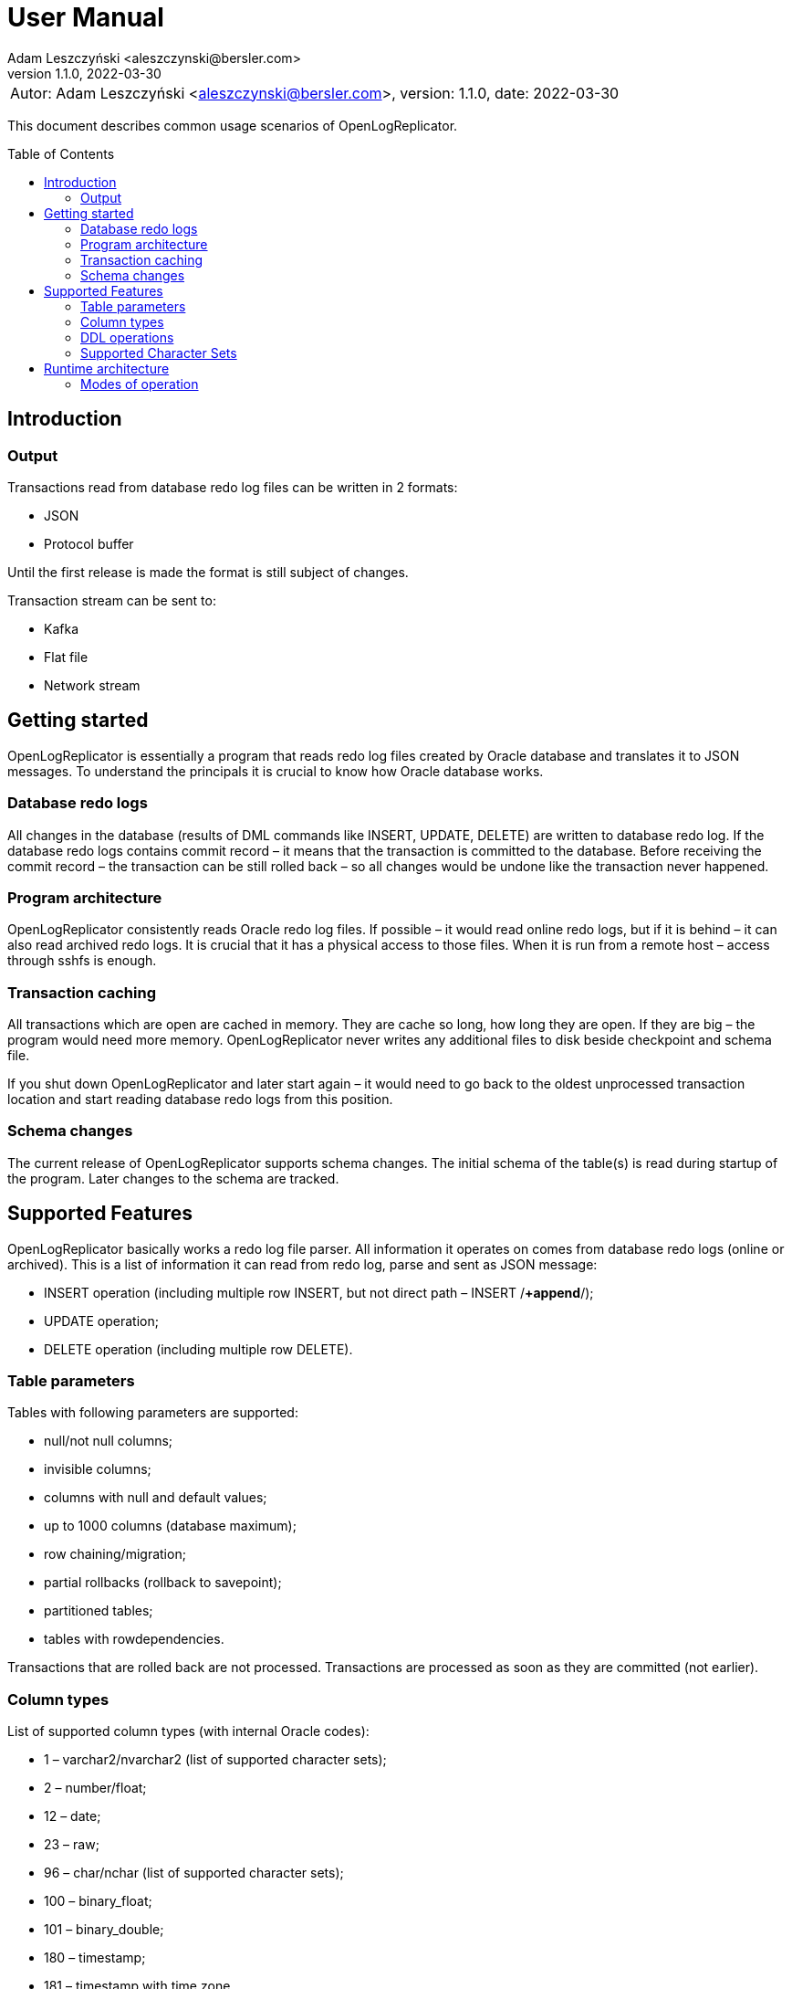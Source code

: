 = User Manual
:author: Adam Leszczyński <aleszczynski@bersler.com>
:revnumber: 1.1.0
:revdate: 2022-03-30
:imagesdir: ./images
:toc: preamble

[frame="none",grid="none"]
|====
a|[.small]#Autor: {author}, version: {revnumber}, date: {revdate}#
|====

This document describes common usage scenarios of OpenLogReplicator.

== Introduction

=== Output

Transactions read from database redo log files can be written in 2 formats:

- JSON
- Protocol buffer

Until the first release is made the format is still subject of changes.

Transaction stream can be sent to:

- Kafka
- Flat file
- Network stream

== Getting started

OpenLogReplicator is essentially a program that reads redo log files created by Oracle database and translates it to JSON messages. To understand the principals it is crucial to know how Oracle database works.

=== Database redo logs

All changes in the database (results of DML commands like INSERT, UPDATE, DELETE) are written to database redo log. If the database redo logs contains commit record – it means that the transaction is committed to the database. Before receiving the commit record – the transaction can be still rolled back – so all changes would be undone like the transaction never happened.

=== Program architecture

OpenLogReplicator consistently reads Oracle redo log files. If possible – it would read online redo logs, but if it is behind – it can also read archived redo logs. It is crucial that it has a physical access to those files. When it is run from a remote host – access through sshfs is enough.

=== Transaction caching

All transactions which are open are cached in memory. They are cache so long, how long they are open. If they are big – the program would need more memory. OpenLogReplicator never writes any additional files to disk beside checkpoint and schema file.

If you shut down OpenLogReplicator and later start again – it would need to go back to the oldest unprocessed transaction location and start reading database redo logs from this position.

=== Schema changes

The current release of OpenLogReplicator supports schema changes. The initial schema of the table(s) is read during startup of the program. Later changes to the schema are tracked.

== Supported Features

OpenLogReplicator basically works a redo log file parser. All information it operates on comes from database redo logs (online or archived). This is a list of information it can read from redo log, parse and sent as JSON message:

- INSERT operation (including multiple row INSERT, but not direct path – INSERT /*+append*/);
- UPDATE operation;
- DELETE operation (including multiple row DELETE).

=== Table parameters

Tables with following parameters are supported:

- null/not null columns;
- invisible columns;
- columns with null and default values;
- up to 1000 columns (database maximum);
- row chaining/migration;
- partial rollbacks (rollback to savepoint);
- partitioned tables;
- tables with rowdependencies.

Transactions that are rolled back are not processed. Transactions are processed as soon as they are committed (not earlier).

=== Column types

List of supported column types (with internal Oracle codes):

- 1 – varchar2/nvarchar2 (list of supported character sets);
- 2 – number/float;
- 12 – date;
- 23 – raw;
- 96 – char/nchar (list of supported character sets);
- 100 – binary_float;
- 101 – binary_double;
- 180 – timestamp;
- 181 – timestamp with time zone.

If a table contains column types which are not supported – “?” value is presented in JSON output.

=== DDL operations

Changes in the schema are supported.

=== Supported Character Sets

OpenLogReplicator supports many character sets which can be used in the source Oracle database.

All character fields are read from the source database in respect to the source character set. The output message always uses Unicode as character encoding and UTF-8 format. OpenLogReplicator does not perform any left-to-right Unicode character replacements.

For test purposes the character set conversion can be disabled. Please check the configuration parameters for details (TODO: link).

Full list of supported character sets is: *AL16UTF16*, *AL32UTF8*, AR8ADOS710, AR8ADOS710T, AR8ADOS720, AR8ADOS720T, AR8APTEC715, AR8APTEC715T, AR8ARABICMACS, AR8ASMO708PLUS, AR8ASMO8X, AR8HPARABIC8T, AR8ISO8859P6, AR8MSWIN1256, AR8MUSSAD768, AR8MUSSAD768T, AR8NAFITHA711, AR8NAFITHA711T, AR8NAFITHA721, AR8NAFITHA721T, AR8SAKHR706, AR8SAKHR707, AR8SAKHR707T, AZ8ISO8859P9E, BG8MSWIN, BG8PC437S, BLT8CP921, BLT8ISO8859P13, BLT8MSWIN1257, BLT8PC775, BN8BSCII, CDN8PC863, CEL8ISO8859P14, CL8ISO8859P5, CL8ISOIR111, CL8KOI8R, CL8KOI8U, CL8MACCYRILLICS, CL8MSWIN1251, D7DEC, D7SIEMENS9780X, DK7SIEMENS9780X, E7DEC, E7SIEMENS9780X, EE8ISO8859P2, EE8MACCES, EE8MACCROATIANS, EE8MSWIN1250, EE8PC852, EEC8EUROASCI, EEC8EUROPA3, EL8DEC, EL8ISO8859P7, EL8MACGREEKS, EL8MSWIN1253, EL8PC437S, EL8PC737, EL8PC851, EL8PC869, ET8MSWIN923, HU8ABMOD, HU8CWI2, I7DEC, I7SIEMENS9780X, IN8ISCII, IS8MACICELANDICS, IS8PC861, IW8ISO8859P8, IW8MACHEBREWS, IW8MSWIN1255, IW8PC1507, JA16EUC, JA16EUCTILDE, JA16EUCYEN, JA16SJIS, JA16SJISTILDE, JA16SJISYEN, JA16VMS, KO16KSC5601, KO16KSCCS, KO16MSWIN949, LA8ISO6937, LA8PASSPORT, LT8MSWIN921, LT8PC772, LT8PC774, LV8PC1117, LV8PC8LR, LV8RST104090, N7SIEMENS9780X, N8PC865, NDK7DEC, NE8ISO8859P10, NEE8ISO8859P4, RU8BESTA, RU8PC855, RU8PC866, S7DEC, S7SIEMENS9780X, SE8ISO8859P3, SF7ASCII, SF7DEC, TH8MACTHAIS, TH8TISASCII, TIMESTEN8, TR8DEC, TR8MACTURKISHS, TR8MSWIN1254, TR8PC857, US7ASCII, US8PC437, *UTF8*, VN8MSWIN1258, VN8VN3, WE8DEC, WE8DG, WE8HP, WE8ISO8859P1, WE8ISO8859P15, WE8ISO8859P9, WE8MACROMAN8S, WE8MSWIN1252, WE8NCR4970, WE8NEXTSTEP, WE8PC850, WE8PC858, WE8PC860, WE8ROMAN8, ZHS16CGB231280, ZHS16GBK, ZHS32GB18030, ZHT16BIG5, ZHT16CCDC, ZHT16HKSCS, ZHT16HKSCS31, ZHT16MSWIN950, ZHT32EUC, ZHT32TRIS.

The target character set is always Unicode and UTF-8 format.

== Runtime architecture

=== Modes of operation

To make redo log parsing possible -- OpenLogReplicator must be able to physically access redo log files. It is up to the user to make that possible. You can run OpenLogReplicator on the same host as the database or on another host.

==== OpenLogReplicator running on database host

This is the easiest solution. But it is not recommended for production systems. For this scenario you can run OpenLogReplicator on the same host as the database. In this scenario you can use any mode of operation.

Please mind that OpenLogReplicator may be using extensively memory and CPU. Please make sure that there are enough resources for the database to work properly.

==== OpenLogReplicator running on another host

This is the recommended solution. For this scenario you must make sure that the redo log files are possible to read. This may be achieved by:

* mounting read only remote filesystem (for example using SSHFS),

* reading from SRDF copy,

* reading from standby database,

* reading just archived redo logs copied by batch file;

.Remote access to redo log files
image:architecture-sshfs.png[Remote access to redo log files,,,]

OpenLogReplicator by default would read online redo logs and process transactions as soon as they are committed and this information is written to redo log. But it can also read just archived redo logs – in this scenario transactions would be processed when log switch is performed and redo log is archived.
